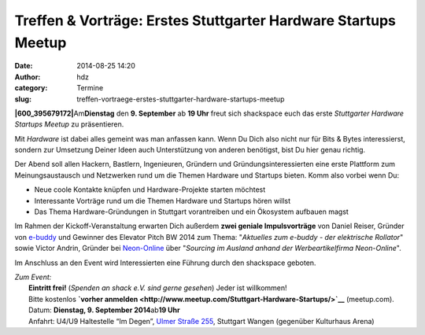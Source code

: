 Treffen & Vorträge: Erstes Stuttgarter Hardware Startups Meetup
###############################################################
:date: 2014-08-25 14:20
:author: hdz
:category: Termine
:slug: treffen-vortraege-erstes-stuttgarter-hardware-startups-meetup

**|600_395679172|**\ Am\ **Dienstag** den **9. September** ab **19
Uhr** freut sich shackspace euch das erste *Stuttgarter Hardware
Startups Meetup* zu präsentieren.

Mit *Hardware* ist dabei alles gemeint was man anfassen kann. Wenn Du
Dich also nicht nur für Bits & Bytes interessierst, sondern zur
Umsetzung Deiner Ideen auch Unterstützung von anderen benötigst, bist Du
hier genau richtig.

Der Abend soll allen Hackern, Bastlern, Ingenieuren, Gründern und
Gründungsinteressierten eine erste Plattform zum Meinungsaustausch und
Netzwerken rund um die Themen Hardware und Startups bieten. Komm also
vorbei wenn Du:

-  Neue coole Kontakte knüpfen und Hardware-Projekte starten möchtest
-  Interessante Vorträge rund um die Themen Hardware und Startups hören
   willst
-  Das Thema Hardware-Gründungen in Stuttgart vorantreiben und ein
   Ökosystem aufbauen magst

Im Rahmen der Kickoff-Veranstaltung erwarten Dich außerdem **zwei
geniale Impulsvorträge** von Daniel Reiser, Gründer von
`e-buddy <http://www.my-ebuddy.com/>`__ und Gewinner des Elevator Pitch
BW 2014 zum Thema: "*Aktuelles zum e-buddy - der elektrische
Rollator*\ " sowie Victor Andrin, Gründer bei
`Neon-Online <http://www.neon-online.net/>`__ über "*Sourcing im Ausland
anhand der Werbeartikelfirma Neon-Online*\ ".

Im Anschluss an den Event wird Interessierten eine Führung durch den
shackspace geboten.

| *Zum Event:*
|  **Eintritt frei!** (*Spenden an shack e.V. sind gerne gesehen*) Jeder ist willkommen!
|  Bitte kostenlos **`vorher anmelden <http://www.meetup.com/Stuttgart-Hardware-Startups/>`__** (meetup.com).
|  Datum: **Dienstag, 9. September 2014**\ ab\ **19 Uhr**
|  Anfahrt: U4/U9 Haltestelle “Im Degen”, \ `Ulmer Straße 255 <http://shackspace.de/?page_id=713>`__, Stuttgart Wangen (gegenüber Kulturhaus Arena)

.. |600_395679172| image:: http://shackspace.de/wp-content/uploads/2014/08/600_395679172-300x161.jpeg
   :target: http://shackspace.de/wp-content/uploads/2014/08/600_395679172.jpeg


